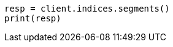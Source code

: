// This file is autogenerated, DO NOT EDIT
// indices/segments.asciidoc:128

[source, python]
----
resp = client.indices.segments()
print(resp)
----
